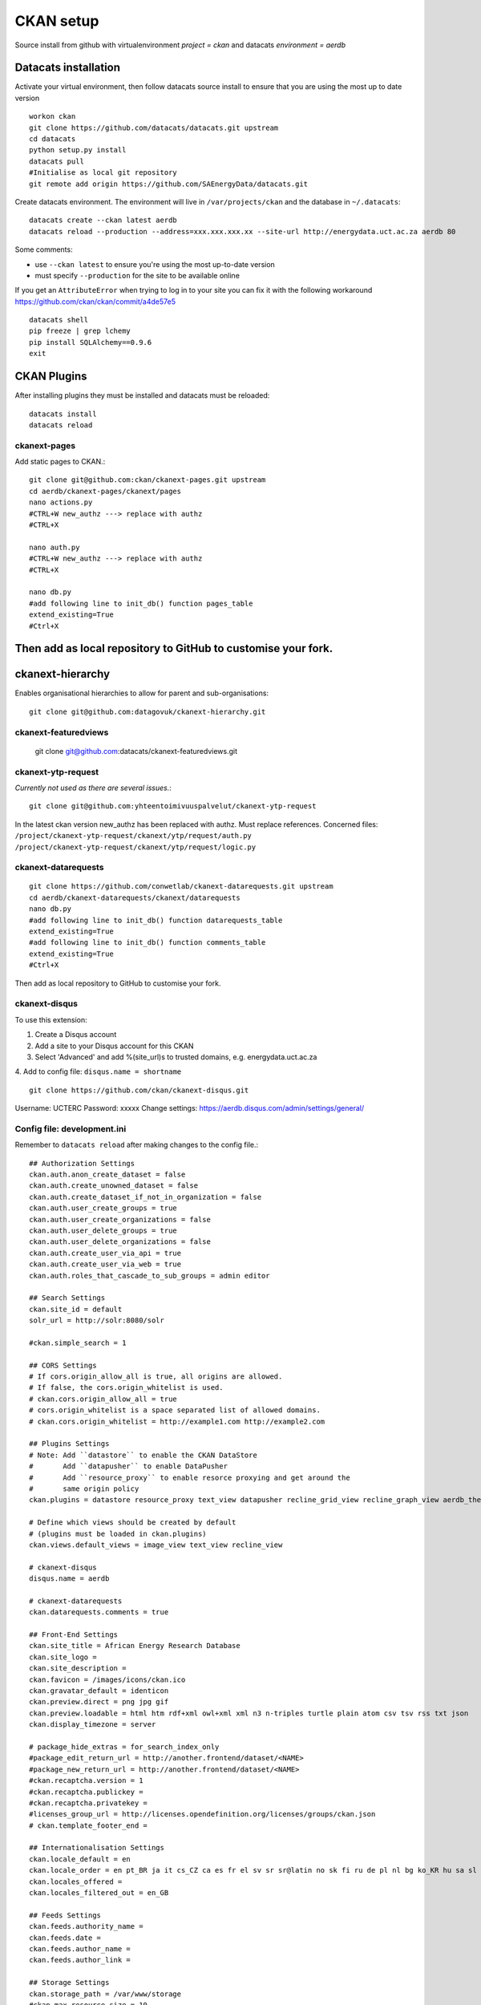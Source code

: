CKAN setup
==========
Source install from github with virtualenvironment `project = ckan` and datacats `environment = aerdb`

Datacats installation
*********************
Activate your virtual environment, then follow datacats source install to ensure that you are using the most up to date version ::
  
  workon ckan
  git clone https://github.com/datacats/datacats.git upstream
  cd datacats
  python setup.py install
  datacats pull
  #Initialise as local git repository 
  git remote add origin https://github.com/SAEnergyData/datacats.git

Create datacats environment. The environment will live in ``/var/projects/ckan`` and the database in ``~/.datacats``::
  
  datacats create --ckan latest aerdb 
  datacats reload --production --address=xxx.xxx.xxx.xx --site-url http://energydata.uct.ac.za aerdb 80 

Some comments:

-   use ``--ckan latest`` to ensure you're using the most up-to-date version
-   must specify ``--production`` for the site to be available online

If you get an ``AttributeError`` when trying to log in to your site you can fix it with the following workaround https://github.com/ckan/ckan/commit/a4de57e5 ::

  datacats shell
  pip freeze | grep lchemy
  pip install SQLAlchemy==0.9.6
  exit

CKAN Plugins
************
After installing plugins they must be installed and datacats must be reloaded: ::

  datacats install
  datacats reload

*************
ckanext-pages
*************
Add static pages to CKAN.::

  git clone git@github.com:ckan/ckanext-pages.git upstream
  cd aerdb/ckanext-pages/ckanext/pages    
  nano actions.py
  #CTRL+W new_authz ---> replace with authz
  #CTRL+X
  
  nano auth.py
  #CTRL+W new_authz ---> replace with authz
  #CTRL+X
  
  nano db.py
  #add following line to init_db() function pages_table
  extend_existing=True
  #Ctrl+X

Then add as local repository to GitHub to customise your fork.
*****************
ckanext-hierarchy
*****************
Enables organisational hierarchies to allow for parent and sub-organisations::

  git clone git@github.com:datagovuk/ckanext-hierarchy.git

*********************
ckanext-featuredviews
*********************

  git clone git@github.com:datacats/ckanext-featuredviews.git

*******************
ckanext-ytp-request
*******************

*Currently not used as there are several issues.*::

  git clone git@github.com:yhteentoimivuuspalvelut/ckanext-ytp-request

In the latest ckan version new\_authz has been replaced with authz. Must replace references.
Concerned files:
``/project/ckanext-ytp-request/ckanext/ytp/request/auth.py``
``/project/ckanext-ytp-request/ckanext/ytp/request/logic.py``

********************
ckanext-datarequests
********************
::

  git clone https://github.com/conwetlab/ckanext-datarequests.git upstream
  cd aerdb/ckanext-datarequests/ckanext/datarequests  
  nano db.py
  #add following line to init_db() function datarequests_table
  extend_existing=True
  #add following line to init_db() function comments_table
  extend_existing=True
  #Ctrl+X

Then add as local repository to GitHub to customise your fork.

**************
ckanext-disqus
**************

To use this extension:

1.  Create a Disqus account
2.  Add a site to your Disqus account for this CKAN
3.  Select 'Advanced' and add %(site\_url)s to trusted domains, e.g. energydata.uct.ac.za
4.  Add to config file: ``disqus.name = shortname``
::

  git clone https://github.com/ckan/ckanext-disqus.git

Username: UCTERC
Password: xxxxx
Change settings: https://aerdb.disqus.com/admin/settings/general/

****************************
Config file: development.ini
****************************
Remember to ``datacats reload`` after making changes to the config file.::
  
  ## Authorization Settings
  ckan.auth.anon_create_dataset = false
  ckan.auth.create_unowned_dataset = false
  ckan.auth.create_dataset_if_not_in_organization = false
  ckan.auth.user_create_groups = true
  ckan.auth.user_create_organizations = false
  ckan.auth.user_delete_groups = true
  ckan.auth.user_delete_organizations = false
  ckan.auth.create_user_via_api = true
  ckan.auth.create_user_via_web = true
  ckan.auth.roles_that_cascade_to_sub_groups = admin editor
  
  ## Search Settings
  ckan.site_id = default
  solr_url = http://solr:8080/solr
  
  #ckan.simple_search = 1
  
  ## CORS Settings
  # If cors.origin_allow_all is true, all origins are allowed.
  # If false, the cors.origin_whitelist is used.
  # ckan.cors.origin_allow_all = true
  # cors.origin_whitelist is a space separated list of allowed domains.
  # ckan.cors.origin_whitelist = http://example1.com http://example2.com
  
  ## Plugins Settings
  # Note: Add ``datastore`` to enable the CKAN DataStore
  #       Add ``datapusher`` to enable DataPusher
  #       Add ``resource_proxy`` to enable resorce proxying and get around the
  #       same origin policy
  ckan.plugins = datastore resource_proxy text_view datapusher recline_grid_view recline_graph_view aerdb_theme pages featuredviews hierarchy_display hierarchy_form datarequests disqus
  
  # Define which views should be created by default
  # (plugins must be loaded in ckan.plugins)
  ckan.views.default_views = image_view text_view recline_view
  
  # ckanext-disqus
  disqus.name = aerdb
  
  # ckanext-datarequests
  ckan.datarequests.comments = true
  
  ## Front-End Settings
  ckan.site_title = African Energy Research Database
  ckan.site_logo =
  ckan.site_description =
  ckan.favicon = /images/icons/ckan.ico
  ckan.gravatar_default = identicon
  ckan.preview.direct = png jpg gif
  ckan.preview.loadable = html htm rdf+xml owl+xml xml n3 n-triples turtle plain atom csv tsv rss txt json
  ckan.display_timezone = server
  
  # package_hide_extras = for_search_index_only
  #package_edit_return_url = http://another.frontend/dataset/<NAME>
  #package_new_return_url = http://another.frontend/dataset/<NAME>
  #ckan.recaptcha.version = 1
  #ckan.recaptcha.publickey =
  #ckan.recaptcha.privatekey =
  #licenses_group_url = http://licenses.opendefinition.org/licenses/groups/ckan.json
  # ckan.template_footer_end =
  
  ## Internationalisation Settings
  ckan.locale_default = en
  ckan.locale_order = en pt_BR ja it cs_CZ ca es fr el sv sr sr@latin no sk fi ru de pl nl bg ko_KR hu sa sl lv
  ckan.locales_offered =
  ckan.locales_filtered_out = en_GB
  
  ## Feeds Settings
  ckan.feeds.authority_name =
  ckan.feeds.date =
  ckan.feeds.author_name =
  ckan.feeds.author_link =
  
  ## Storage Settings
  ckan.storage_path = /var/www/storage
  #ckan.max_resource_size = 10
  #ckan.max_image_size = 2
  
  ## Datapusher settings
  # Make sure you have set up the DataStore
  #ckan.datapusher.formats = csv xls xlsx tsv application/csv application/vnd.ms-excel application/vnd.openxmlformats-officedocument.spreadsheetml.sheet
  ckan.datapusher.url = http://datapusher:8800
  
  # Resource Proxy settings
  # Preview size limit, default: 1MB
  #ckan.resource_proxy.max_file_size = 1048576
  # Size of chunks to read/write.
  #ckan.resource_proxy.chunk_size = 4096
  
  ## Activity Streams Settings
  ckan.activity_streams_enabled = true
  ckan.activity_list_limit = 31
  ckan.activity_streams_email_notifications = true
  ckan.email_notifications_since = 2 days
  ckan.hide_activity_from_users = %(ckan.site_id)s
  
  ## Email settings
  email_to = *****
  error_email_from = *****
  smtp.server = smtp.gmail.com:587
  smtp.starttls = True
  smtp.user = *****
  smtp.password = *****
  smtp.mail_from = *****
  
  ## Logging configuration
  [loggers]
  keys = root, ckan, ckanext
  
  [handlers]
  keys = console
  
  [formatters]
  keys = generic
  
  [logger_root]
  level = WARNING
  handlers = console
  
  [logger_ckan]
  level = INFO
  handlers = console
  qualname = ckan
  propagate = 0
  
  [logger_ckanext]
  level = DEBUG
  handlers = console
  qualname = ckanext
  propagate = 0
  
  [handler_console]
  class = StreamHandler
  args = (sys.stderr,)
  level = NOTSET
  formatter = generic
  
  [formatter_generic]
  format = %(asctime)s %(levelname)-5.5s [%(name)s] %(message)s
  ```
  
  ### Config theme customisation
  
  Add the project theme directory to github for easy management
  
  ``` r
  cd /var/projects/ckan/aerdb/ckanext-aerdbtheme
  touch .gitignore #create .gitignore file
  nano gitignore 
  #paste the following code in .gitignore and Ctrl^X
  *.pyc
  ckanext_aerdbtheme.egg-info/*
  build/*
  dist/*

Then add as [local repository to GitHub](#L0)
